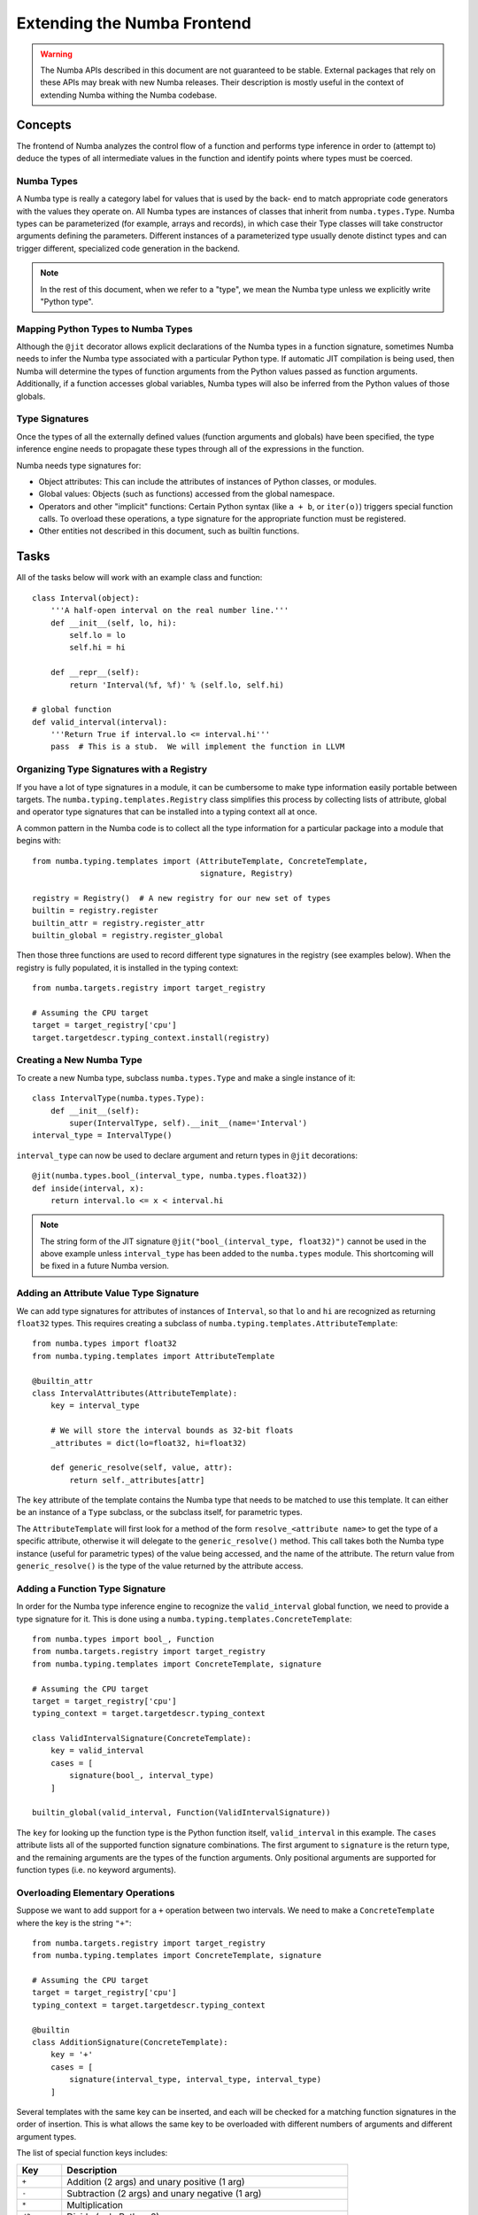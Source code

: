 
============================
Extending the Numba Frontend
============================

.. warning::
   The Numba APIs described in this document are not guaranteed to be stable.
   External packages that rely on these APIs may break with new Numba releases.
   Their description is mostly useful in the context of extending Numba
   withing the Numba codebase.

Concepts
========

The frontend of Numba analyzes the control flow of a function and performs
type inference in order to (attempt to) deduce the types of all intermediate
values in the function and identify points where types must be coerced.

Numba Types
-----------

A Numba type is really a category label for values that is used by the back-
end to match appropriate code generators with the values they operate on. All
Numba types are instances of classes that inherit from ``numba.types.Type``.
Numba types can be parameterized (for example, arrays and records), in which
case their Type classes will take constructor arguments defining the
parameters.  Different instances of a parameterized type usually denote
distinct types and can trigger different, specialized code generation in the
backend.

.. note:: In the rest of this document, when we refer to a "type", we mean the Numba type unless we explicitly write "Python type".

Mapping Python Types to Numba Types
-----------------------------------

Although the ``@jit`` decorator allows explicit declarations of the Numba
types in a function signature, sometimes Numba needs to infer the Numba type
associated with a particular Python type.  If automatic JIT compilation is
being used, then Numba will determine the types of function arguments from
the Python values passed as function arguments.  Additionally, if a
function accesses global variables, Numba types will also be inferred from
the Python values of those globals.

Type Signatures
---------------

Once the types of all the externally defined values (function arguments and
globals) have been specified, the type inference engine needs to propagate
these types through all of the expressions in the function.

Numba needs type signatures for:

* Object attributes: This can include the attributes of instances of Python
  classes, or modules.
* Global values: Objects (such as functions) accessed from the global
  namespace.
* Operators and other "implicit" functions: Certain Python syntax
  (like ``a + b``, or  ``iter(o)``) triggers special function calls.
  To overload these operations, a type signature for the appropriate function
  must be registered.
* Other entities not described in this document, such as builtin functions.


Tasks
=====

All of the tasks below will work with an example class and function::

    class Interval(object):
        '''A half-open interval on the real number line.'''
        def __init__(self, lo, hi):
            self.lo = lo
            self.hi = hi

        def __repr__(self):
            return 'Interval(%f, %f)' % (self.lo, self.hi)

    # global function
    def valid_interval(interval):
        '''Return True if interval.lo <= interval.hi'''
        pass  # This is a stub.  We will implement the function in LLVM


Organizing Type Signatures with a Registry
------------------------------------------

If you have a lot of type signatures in a module, it can be cumbersome to make
type information easily portable between targets. The
``numba.typing.templates.Registry`` class simplifies this process by
collecting lists of attribute, global and operator type signatures that can be
installed into a typing context all at once.

A common pattern in the Numba code is to collect all the type information for
a particular package into a module that begins with::

    from numba.typing.templates import (AttributeTemplate, ConcreteTemplate,
                                        signature, Registry)

    registry = Registry()  # A new registry for our new set of types
    builtin = registry.register
    builtin_attr = registry.register_attr
    builtin_global = registry.register_global

Then those three functions are used to record different type signatures in
the registry (see examples below).  When the registry is fully populated,
it is installed in the typing context::

    from numba.targets.registry import target_registry

    # Assuming the CPU target
    target = target_registry['cpu']
    target.targetdescr.typing_context.install(registry)


Creating a New Numba Type
-------------------------

To create a new Numba type, subclass ``numba.types.Type`` and make a single
instance of it::

    class IntervalType(numba.types.Type):
        def __init__(self):
            super(IntervalType, self).__init__(name='Interval')
    interval_type = IntervalType()

``interval_type`` can now be used to declare argument and return types in
``@jit`` decorations::

    @jit(numba.types.bool_(interval_type, numba.types.float32))
    def inside(interval, x):
        return interval.lo <= x < interval.hi

.. note:: The string form of the JIT signature ``@jit("bool_(interval_type, float32)")`` cannot be used in the above example unless ``interval_type`` has been added to the ``numba.types`` module.  This shortcoming will be fixed in a future Numba version.


Adding an Attribute Value Type Signature
----------------------------------------

We can add type signatures for attributes of instances of ``Interval``, so
that ``lo`` and ``hi`` are recognized as returning ``float32`` types.  This
requires creating a subclass of ``numba.typing.templates.AttributeTemplate``::

    from numba.types import float32
    from numba.typing.templates import AttributeTemplate

    @builtin_attr
    class IntervalAttributes(AttributeTemplate):
        key = interval_type

        # We will store the interval bounds as 32-bit floats
        _attributes = dict(lo=float32, hi=float32)

        def generic_resolve(self, value, attr):
            return self._attributes[attr]

The ``key`` attribute of the template contains the Numba type that needs to be
matched to use this template.  It can either be an instance of a ``Type``
subclass, or the subclass itself, for parametric types.

The ``AttributeTemplate`` will first look for a method of the form
``resolve_<attribute name>`` to get the type of a specific attribute,
otherwise it will delegate to the ``generic_resolve()`` method.  This call
takes both the Numba type instance (useful for parametric types) of the value
being accessed, and the name of the attribute.  The return value from
``generic_resolve()`` is the type of the value returned by the attribute
access.


Adding a Function Type Signature
--------------------------------

In order for the Numba type inference engine to recognize the
``valid_interval`` global function, we need to provide a type signature for
it.  This is done using a ``numba.typing.templates.ConcreteTemplate``::

    from numba.types import bool_, Function
    from numba.targets.registry import target_registry
    from numba.typing.templates import ConcreteTemplate, signature

    # Assuming the CPU target
    target = target_registry['cpu']
    typing_context = target.targetdescr.typing_context

    class ValidIntervalSignature(ConcreteTemplate):
        key = valid_interval
        cases = [
            signature(bool_, interval_type)
        ]

    builtin_global(valid_interval, Function(ValidIntervalSignature))

The ``key`` for looking up the function type is the Python function itself,
``valid_interval`` in this example.  The ``cases`` attribute lists all of the
supported function signature combinations.  The first argument to
``signature`` is the return type, and the remaining arguments are the types of
the function arguments.  Only positional arguments are supported for function
types (i.e. no keyword arguments).


Overloading Elementary Operations
---------------------------------

Suppose we want to add support for a ``+`` operation between two intervals.
We need to make a ``ConcreteTemplate`` where the key is the string ``"+"``::

    from numba.targets.registry import target_registry
    from numba.typing.templates import ConcreteTemplate, signature

    # Assuming the CPU target
    target = target_registry['cpu']
    typing_context = target.targetdescr.typing_context

    @builtin
    class AdditionSignature(ConcreteTemplate):
        key = '+'
        cases = [
            signature(interval_type, interval_type, interval_type)
        ]

Several templates with the same key can be inserted, and each will be checked
for a matching function signatures in the order of insertion. This is what
allows the same key to be overloaded with different numbers of arguments and
different argument types.

The list of special function keys includes:

============    ============
Key             Description
============    ============
``+``           Addition (2 args) and unary positive (1 arg)
``-``           Subtraction (2 args) and unary negative (1 arg)
``*``           Multiplication
``/?``          Divide (only Python 2)
``/``           True divide
``//``          Floor divide
``%``           Modulo
``**``          Power
``<<``          Left shift
``>>``          Right shift
``&``           Bitwise AND
``|``           Bitwise OR
``^``           Bitwise XOR
``getiter``     Get an iterator (equivalent to ``__iter__()``)
``iternext``    Return the next element from an iterator (equivalent to ``__next__()``)
``getitem``     Get an item (equivalent to ``__getitem__()``)
============    ============

These keys come directly from operations in the Numba IR (see :ref:`arch_generate_numba_ir`).

In-place operations (like ``a += b``) are assumed to have the same signature
as the right-hand side of the expanded form (``a = a + b``).

